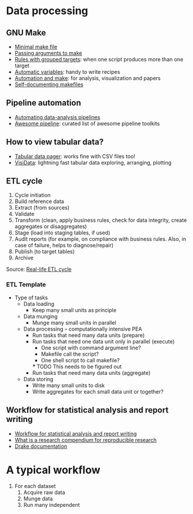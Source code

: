 * Data processing

** GNU Make

   - [[https://kbroman.org/minimal_make/][Minimal make file]]
   - [[https://stackoverflow.com/a/2214593/2860744][Passing arguments to make]]
   - [[https://www.gnu.org/software/make/manual/make.html#Multiple-Targets][Rules with grouped targets]]: when one script produces more than one
     target
   - [[https://www.gnu.org/software/make/manual/make.html#Automatic-Variables][Automatic variables]]: handy to write recipes
   - [[https://swcarpentry.github.io/make-novice/][Automation and make]]: for analysis, visualization and papers
   - [[https://swcarpentry.github.io/make-novice/08-self-doc/index.html][Self-documenting makefiles]]

** Pipeline automation
   
   - [[https://stat545.com/automating-pipeline.html][Automating data-analysis pipelines]]
   - [[https://github.com/pditommaso/awesome-pipeline][Awesome pipeline]]: curated list of awesome pipeline toolkits

** How to view tabular data?

   - [[https://aur.archlinux.org/pspg.git][Tabular data pager]]: works fine with CSV files too!
   - [[https://github.com/saulpw/visidata][VisiData]]: lightning fast tabular data exploring, arranging, plotting

** ETL cycle

   1. Cycle initiation
   2. Build reference data
   3. Extract (from sources)
   4. Validate
   5. Transform (clean, apply business rules, check for data integrity, create aggregates or disaggregates)
   6. Stage (load into staging tables, if used)
   7. Audit reports (for example, on compliance with business rules. Also, in case of failure, helps to diagnose/repair)
   8. Publish (to target tables)
   9. Archive

   Source: [[https://en.wikipedia.org/wiki/Extract,_transform,_load#Real-life_ETL_cycle][Real-life ETL cycle]]

*** ETL Template

    - Type of tasks
      - Data loading
        - Keep many small units as principle
      - Data munging
        - Munge many small units in parallel
      - Data processing -- computationally intensive PEA
        - Run tasks that need many data units (prepare)
        - Run tasks that need one data unit only in parallel (execute)
          - One script with command argument line?
          - Makefile call the script?
          - One shell script to call makefile?
          *** TODO This needs to be figured out
        - Run tasks that need many data units (aggregate)
      - Data storing
        - Write many small units to disk
        - Write aggregates for each small data unit or together?

** Workflow for statistical analysis and report writing

   - [[https://stackoverflow.com/questions/1429907/workflow-for-statistical-analysis-and-report-writing][Workflow for statistical analysis and report writing]]
   - [[https://github.com/ropensci/rrrpkg][What is a research compendium for reproducible research]]
   - [[https://books.ropensci.org/drake/similar-work.html][Drake documentation]]
    
* A typical workflow

  1. For each dataset
     1. Acquire raw data
     2. Munge data
     3. Run many independent
